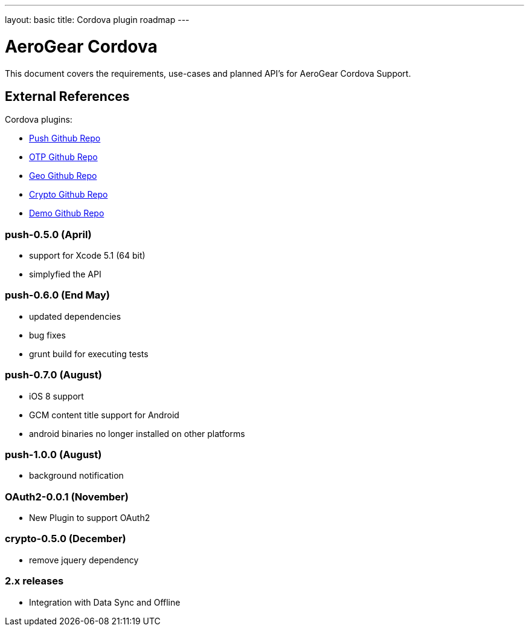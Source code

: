 ---
layout: basic
title: Cordova plugin roadmap
---

AeroGear Cordova
================

This document covers the requirements, use-cases and planned API's for AeroGear Cordova Support.

External References
-------------------

Cordova plugins:

* link:https://github.com/aerogear/aerogear-pushplugin-cordova/[Push Github Repo]
* link:https://github.com/aerogear/aerogear-otp-cordova/[OTP Github Repo]
* link:https://github.com/aerogear/aerogear-geo-cordova/[Geo Github Repo]
* link:https://github.com/aerogear/aerogear-crypto-cordova/[Crypto Github Repo]
* link:https://github.com/aerogear/aerogear-aerodoc-cordova/[Demo Github Repo]

push-0.5.0 (April)
~~~~~~~~~~~~~~~~~~
* support for Xcode 5.1 (64 bit)
* simplyfied the API

push-0.6.0 (End May)
~~~~~~~~~~~~~~~~~~~
* updated dependencies
* bug fixes
* grunt build for executing tests

push-0.7.0 (August)
~~~~~~~~~~~~~~~~~~~
* iOS 8 support
* GCM content title support for Android
* android binaries no longer installed on other platforms

push-1.0.0 (August)
~~~~~~~~~~~~~~~~~~~
* background notification

OAuth2-0.0.1 (November)
~~~~~~~~~~~~~~~~~~~~~~~
* New Plugin to support OAuth2

crypto-0.5.0 (December)
~~~~~~~~~~~~~~~~~~~~~~~
* remove jquery dependency

2.x releases
~~~~~~~~~~~~
* Integration with Data Sync and Offline
